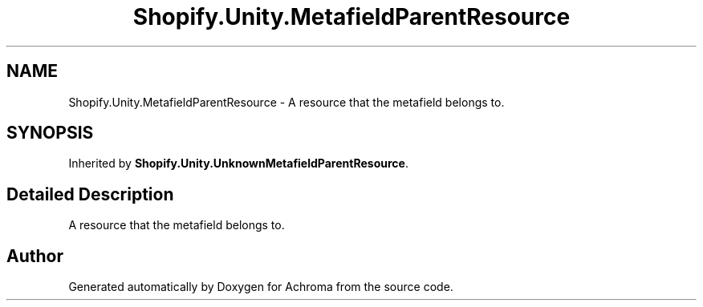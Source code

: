 .TH "Shopify.Unity.MetafieldParentResource" 3 "Achroma" \" -*- nroff -*-
.ad l
.nh
.SH NAME
Shopify.Unity.MetafieldParentResource \- A resource that the metafield belongs to\&.  

.SH SYNOPSIS
.br
.PP
.PP
Inherited by \fBShopify\&.Unity\&.UnknownMetafieldParentResource\fP\&.
.SH "Detailed Description"
.PP 
A resource that the metafield belongs to\&. 

.SH "Author"
.PP 
Generated automatically by Doxygen for Achroma from the source code\&.
